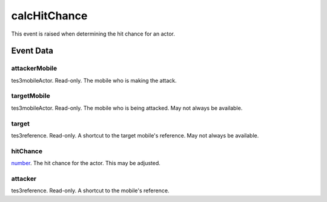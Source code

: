 calcHitChance
====================================================================================================

This event is raised when determining the hit chance for an actor.

Event Data
----------------------------------------------------------------------------------------------------

attackerMobile
~~~~~~~~~~~~~~~~~~~~~~~~~~~~~~~~~~~~~~~~~~~~~~~~~~~~~~~~~~~~~~~~~~~~~~~~~~~~~~~~~~~~~~~~~~~~~~~~~~~~

tes3mobileActor. Read-only. The mobile who is making the attack.

targetMobile
~~~~~~~~~~~~~~~~~~~~~~~~~~~~~~~~~~~~~~~~~~~~~~~~~~~~~~~~~~~~~~~~~~~~~~~~~~~~~~~~~~~~~~~~~~~~~~~~~~~~

tes3mobileActor. Read-only. The mobile who is being attacked. May not always be available.

target
~~~~~~~~~~~~~~~~~~~~~~~~~~~~~~~~~~~~~~~~~~~~~~~~~~~~~~~~~~~~~~~~~~~~~~~~~~~~~~~~~~~~~~~~~~~~~~~~~~~~

tes3reference. Read-only. A shortcut to the target mobile's reference. May not always be available.

hitChance
~~~~~~~~~~~~~~~~~~~~~~~~~~~~~~~~~~~~~~~~~~~~~~~~~~~~~~~~~~~~~~~~~~~~~~~~~~~~~~~~~~~~~~~~~~~~~~~~~~~~

`number`_. The hit chance for the actor. This may be adjusted.

attacker
~~~~~~~~~~~~~~~~~~~~~~~~~~~~~~~~~~~~~~~~~~~~~~~~~~~~~~~~~~~~~~~~~~~~~~~~~~~~~~~~~~~~~~~~~~~~~~~~~~~~

tes3reference. Read-only. A shortcut to the mobile's reference.

.. _`bool`: ../../lua/type/boolean.html
.. _`nil`: ../../lua/type/nil.html
.. _`table`: ../../lua/type/table.html
.. _`string`: ../../lua/type/string.html
.. _`number`: ../../lua/type/number.html
.. _`boolean`: ../../lua/type/boolean.html
.. _`function`: ../../lua/type/function.html
